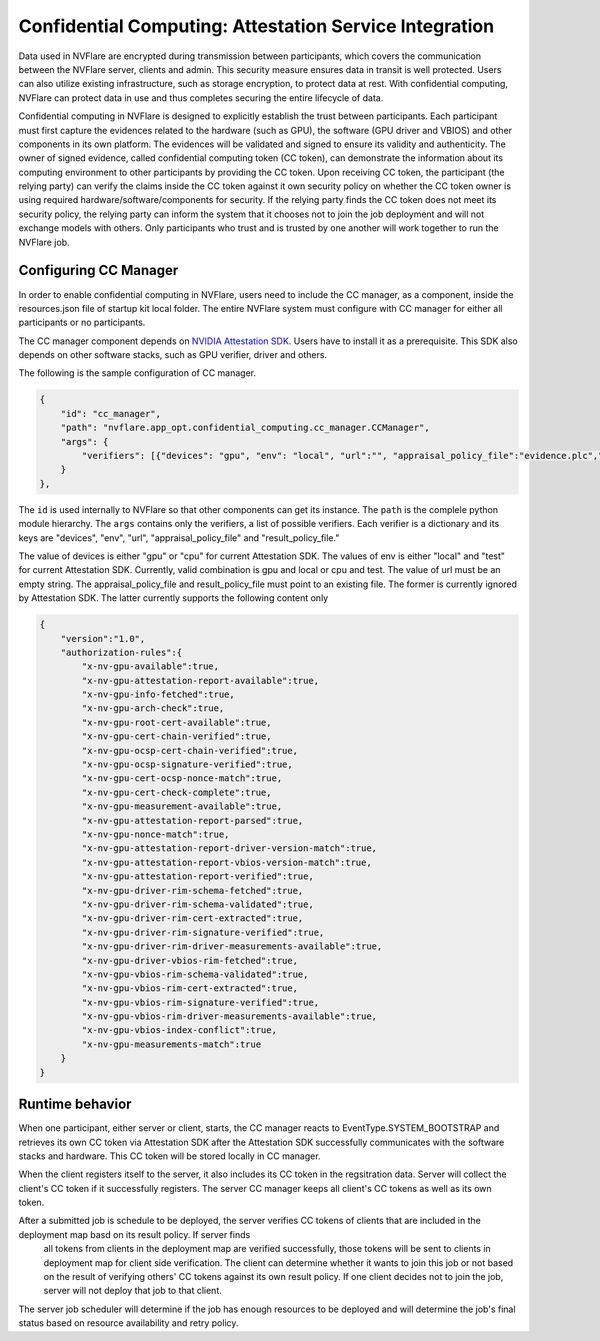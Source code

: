 .. _confidential_computing:

#######################################################
Confidential Computing: Attestation Service Integration
#######################################################

Data used in NVFlare are encrypted during transmission between participants, which covers the communication between the NVFlare server, clients and admin.  This security measure ensures
data in transit is well protected.  Users can also utilize existing infrastructure, such as storage encryption, to protect data at rest.  With confidential computing, NVFlare can protect data in use
and thus completes securing the entire lifecycle of data.

Confidential computing in NVFlare is designed to explicitly establish the trust between participants.  Each participant must first capture the evidences related to the hardware (such as GPU), the software (GPU driver and VBIOS) and other components in its own platform.  The evidences will
be validated and signed to ensure its validity and authenticity.  The owner of signed evidence, called confidential computing token (CC token), can demonstrate the information about its computing environment to other
participants by providing the CC token.  Upon receiving CC token, the participant (the relying party) can verify the claims inside the CC token against it own security policy on whether the CC token owner is
using required hardware/software/components for security.  If the relying party finds the CC token does not meet its security policy, the relying party can inform the system that it chooses not to join the job deployment
and will not exchange models with others.  Only participants who trust and is trusted by one another will work together to run the NVFlare job.


**********************
Configuring CC Manager
**********************

In order to enable confidential computing in NVFlare, users need to include the CC manager, as a component, inside the resources.json file of startup kit local folder.  The entire NVFlare system must
configure with CC manager for either all participants or no participants.

The CC manager component depends on `NVIDIA Attestation SDK <https://github.com/NVIDIA/nvtrust/tree/main/guest_tools/attestation_sdk>`_.  Users have to install it as a prerequisite.  This SDK also
depends on other software stacks, such as GPU verifier, driver and others.

The following is the sample configuration of CC manager.

.. code-block:: json

    {
        "id": "cc_manager",
        "path": "nvflare.app_opt.confidential_computing.cc_manager.CCManager",
        "args": {
            "verifiers": [{"devices": "gpu", "env": "local", "url":"", "appraisal_policy_file":"evidence.plc","result_policy_file":"result.plc"}]
        }
    },


The ``id`` is used internally to NVFlare so that other components can get its instance.  The ``path`` is the complele python module hierarchy.
The ``args`` contains only the verifiers, a list of possible verifiers.  Each verifier is a dictionary and its keys are "devices", "env", 
"url", "appraisal_policy_file" and "result_policy_file."


The value of devices is either "gpu" or "cpu" for current Attestation SDK.  The values of env is either "local" and "test" for current Attestation SDK.
Currently, valid combination is gpu and local or cpu and test.  The value of url must be an empty string.
The appraisal_policy_file and result_policy_file must point to an existing file.  The former is currently ignored by Attestation SDK.
The latter currently supports the following content only

.. code-block:: json

    {
        "version":"1.0",
        "authorization-rules":{
            "x-nv-gpu-available":true,
            "x-nv-gpu-attestation-report-available":true,
            "x-nv-gpu-info-fetched":true,
            "x-nv-gpu-arch-check":true,
            "x-nv-gpu-root-cert-available":true,
            "x-nv-gpu-cert-chain-verified":true,
            "x-nv-gpu-ocsp-cert-chain-verified":true,
            "x-nv-gpu-ocsp-signature-verified":true,
            "x-nv-gpu-cert-ocsp-nonce-match":true,
            "x-nv-gpu-cert-check-complete":true,
            "x-nv-gpu-measurement-available":true,
            "x-nv-gpu-attestation-report-parsed":true,
            "x-nv-gpu-nonce-match":true,
            "x-nv-gpu-attestation-report-driver-version-match":true,
            "x-nv-gpu-attestation-report-vbios-version-match":true,
            "x-nv-gpu-attestation-report-verified":true,
            "x-nv-gpu-driver-rim-schema-fetched":true,
            "x-nv-gpu-driver-rim-schema-validated":true,
            "x-nv-gpu-driver-rim-cert-extracted":true,
            "x-nv-gpu-driver-rim-signature-verified":true,
            "x-nv-gpu-driver-rim-driver-measurements-available":true,
            "x-nv-gpu-driver-vbios-rim-fetched":true,
            "x-nv-gpu-vbios-rim-schema-validated":true,
            "x-nv-gpu-vbios-rim-cert-extracted":true,
            "x-nv-gpu-vbios-rim-signature-verified":true,
            "x-nv-gpu-vbios-rim-driver-measurements-available":true,
            "x-nv-gpu-vbios-index-conflict":true,
            "x-nv-gpu-measurements-match":true
        }
    }


****************
Runtime behavior
****************

When one participant, either server or client, starts, the CC manager reacts to EventType.SYSTEM_BOOTSTRAP and retrieves its own CC token via Attestation SDK after the Attestation SDK successfully communicates
with the software stacks and hardware.  This CC token will be stored locally in CC manager.

When the client registers itself to the server, it also includes its CC token in the regsitration data.  Server will collect the client's CC token if it successfully registers.  The server CC manager keeps
all client's CC tokens as well as its own token.

After a submitted job is schedule to be deployed, the server verifies CC tokens of clients that are included in the deployment map basd on its result policy.  If server finds
 all tokens from clients in the deployment map are verified successfully, those tokens will be sent to clients in deployment map for client side verification.  The client can determine whether it
 wants to join this job or not based on the result of verifying others' CC tokens against its own result policy.  If one client decides not to join the job, server will not deploy that job to that client.

The server job scheduler will determine if the job has enough resources to be deployed and will determine the job's final status based on resource availability and retry policy.

